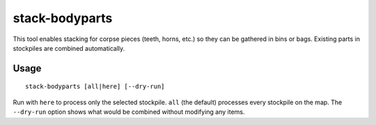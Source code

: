 stack-bodyparts
===============

.. dfhack-tool::
    :summary: Stack teeth and other body parts so they can be stored in containers.
    :tags: fort productivity items

This tool enables stacking for corpse pieces (teeth, horns, etc.) so they can be gathered in bins or bags. Existing parts in stockpiles are combined automatically.

Usage
-----

::

    stack-bodyparts [all|here] [--dry-run]

Run with ``here`` to process only the selected stockpile. ``all`` (the default) processes every stockpile on the map. The ``--dry-run`` option shows what would be combined without modifying any items.
